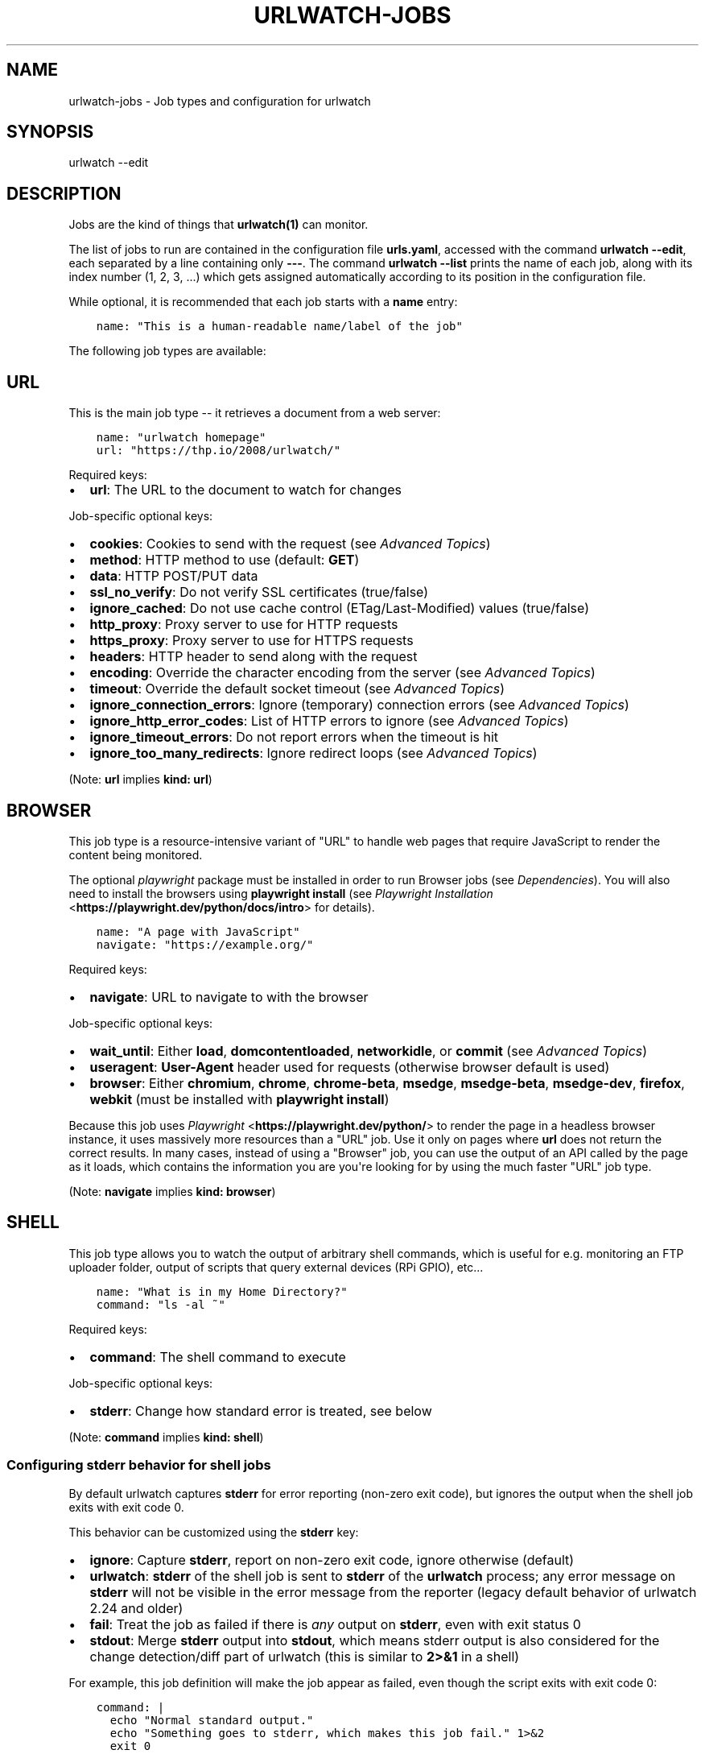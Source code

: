 .\" Man page generated from reStructuredText.
.
.
.nr rst2man-indent-level 0
.
.de1 rstReportMargin
\\$1 \\n[an-margin]
level \\n[rst2man-indent-level]
level margin: \\n[rst2man-indent\\n[rst2man-indent-level]]
-
\\n[rst2man-indent0]
\\n[rst2man-indent1]
\\n[rst2man-indent2]
..
.de1 INDENT
.\" .rstReportMargin pre:
. RS \\$1
. nr rst2man-indent\\n[rst2man-indent-level] \\n[an-margin]
. nr rst2man-indent-level +1
.\" .rstReportMargin post:
..
.de UNINDENT
. RE
.\" indent \\n[an-margin]
.\" old: \\n[rst2man-indent\\n[rst2man-indent-level]]
.nr rst2man-indent-level -1
.\" new: \\n[rst2man-indent\\n[rst2man-indent-level]]
.in \\n[rst2man-indent\\n[rst2man-indent-level]]u
..
.TH "URLWATCH-JOBS" "5" "May 03, 2023" "" "urlwatch"
.SH NAME
urlwatch-jobs \- Job types and configuration for urlwatch
.SH SYNOPSIS
.sp
urlwatch \-\-edit
.SH DESCRIPTION
.sp
Jobs are the kind of things that \fBurlwatch(1)\fP can monitor.
.sp
The list of jobs to run are contained in the configuration file \fBurls.yaml\fP,
accessed with the command \fBurlwatch \-\-edit\fP, each separated by a line
containing only \fB\-\-\-\fP\&. The command \fBurlwatch \-\-list\fP prints the name
of each job, along with its index number (1, 2, 3, ...) which gets assigned
automatically according to its position in the configuration file.
.sp
While optional, it is recommended that each job starts with a \fBname\fP entry:
.INDENT 0.0
.INDENT 3.5
.sp
.nf
.ft C
name: \(dqThis is a human\-readable name/label of the job\(dq
.ft P
.fi
.UNINDENT
.UNINDENT
.sp
The following job types are available:
.SH URL
.sp
This is the main job type \-\- it retrieves a document from a web server:
.INDENT 0.0
.INDENT 3.5
.sp
.nf
.ft C
name: \(dqurlwatch homepage\(dq
url: \(dqhttps://thp.io/2008/urlwatch/\(dq
.ft P
.fi
.UNINDENT
.UNINDENT
.sp
Required keys:
.INDENT 0.0
.IP \(bu 2
\fBurl\fP: The URL to the document to watch for changes
.UNINDENT
.sp
Job\-specific optional keys:
.INDENT 0.0
.IP \(bu 2
\fBcookies\fP: Cookies to send with the request (see \fI\%Advanced Topics\fP)
.IP \(bu 2
\fBmethod\fP: HTTP method to use (default: \fBGET\fP)
.IP \(bu 2
\fBdata\fP: HTTP POST/PUT data
.IP \(bu 2
\fBssl_no_verify\fP: Do not verify SSL certificates (true/false)
.IP \(bu 2
\fBignore_cached\fP: Do not use cache control (ETag/Last\-Modified) values (true/false)
.IP \(bu 2
\fBhttp_proxy\fP: Proxy server to use for HTTP requests
.IP \(bu 2
\fBhttps_proxy\fP: Proxy server to use for HTTPS requests
.IP \(bu 2
\fBheaders\fP: HTTP header to send along with the request
.IP \(bu 2
\fBencoding\fP: Override the character encoding from the server (see \fI\%Advanced Topics\fP)
.IP \(bu 2
\fBtimeout\fP: Override the default socket timeout (see \fI\%Advanced Topics\fP)
.IP \(bu 2
\fBignore_connection_errors\fP: Ignore (temporary) connection errors (see \fI\%Advanced Topics\fP)
.IP \(bu 2
\fBignore_http_error_codes\fP: List of HTTP errors to ignore (see \fI\%Advanced Topics\fP)
.IP \(bu 2
\fBignore_timeout_errors\fP: Do not report errors when the timeout is hit
.IP \(bu 2
\fBignore_too_many_redirects\fP: Ignore redirect loops (see \fI\%Advanced Topics\fP)
.UNINDENT
.sp
(Note: \fBurl\fP implies \fBkind: url\fP)
.SH BROWSER
.sp
This job type is a resource\-intensive variant of \(dqURL\(dq to handle web pages that
require JavaScript to render the content being monitored.
.sp
The optional \fIplaywright\fP package must be installed in order to run Browser jobs
(see \fI\%Dependencies\fP). You will also need to install the browsers using
\fBplaywright install\fP (see \fI\%Playwright Installation\fP <\fBhttps://playwright.dev/python/docs/intro\fP> for details).
.INDENT 0.0
.INDENT 3.5
.sp
.nf
.ft C
name: \(dqA page with JavaScript\(dq
navigate: \(dqhttps://example.org/\(dq
.ft P
.fi
.UNINDENT
.UNINDENT
.sp
Required keys:
.INDENT 0.0
.IP \(bu 2
\fBnavigate\fP: URL to navigate to with the browser
.UNINDENT
.sp
Job\-specific optional keys:
.INDENT 0.0
.IP \(bu 2
\fBwait_until\fP: Either \fBload\fP, \fBdomcontentloaded\fP, \fBnetworkidle\fP, or
\fBcommit\fP (see \fI\%Advanced Topics\fP)
.IP \(bu 2
\fBuseragent\fP: \fBUser\-Agent\fP header used for requests (otherwise browser default is used)
.IP \(bu 2
\fBbrowser\fP:  Either \fBchromium\fP, \fBchrome\fP, \fBchrome\-beta\fP, \fBmsedge\fP,
\fBmsedge\-beta\fP, \fBmsedge\-dev\fP, \fBfirefox\fP, \fBwebkit\fP (must be installed with \fBplaywright install\fP)
.UNINDENT
.sp
Because this job uses \fI\%Playwright\fP <\fBhttps://playwright.dev/python/\fP> to
render the page in a headless browser instance, it uses massively more resources
than a \(dqURL\(dq job. Use it only on pages where \fBurl\fP does not return the correct
results. In many cases, instead of using a \(dqBrowser\(dq job, you can use the output
of an API called by the page as it loads, which contains the information you are
you\(aqre looking for by using the much faster \(dqURL\(dq job type.
.sp
(Note: \fBnavigate\fP implies \fBkind: browser\fP)
.SH SHELL
.sp
This job type allows you to watch the output of arbitrary shell commands,
which is useful for e.g. monitoring an FTP uploader folder, output of
scripts that query external devices (RPi GPIO), etc...
.INDENT 0.0
.INDENT 3.5
.sp
.nf
.ft C
name: \(dqWhat is in my Home Directory?\(dq
command: \(dqls \-al ~\(dq
.ft P
.fi
.UNINDENT
.UNINDENT
.sp
Required keys:
.INDENT 0.0
.IP \(bu 2
\fBcommand\fP: The shell command to execute
.UNINDENT
.sp
Job\-specific optional keys:
.INDENT 0.0
.IP \(bu 2
\fBstderr\fP: Change how standard error is treated, see below
.UNINDENT
.sp
(Note: \fBcommand\fP implies \fBkind: shell\fP)
.SS Configuring \fBstderr\fP behavior for shell jobs
.sp
By default urlwatch captures \fBstderr\fP for error reporting (non\-zero exit
code), but ignores the output when the shell job exits with exit code 0.
.sp
This behavior can be customized using the \fBstderr\fP key:
.INDENT 0.0
.IP \(bu 2
\fBignore\fP: Capture \fBstderr\fP, report on non\-zero exit code, ignore otherwise (default)
.IP \(bu 2
\fBurlwatch\fP: \fBstderr\fP of the shell job is sent to \fBstderr\fP of the \fBurlwatch\fP process;
any error message on \fBstderr\fP will not be visible in the error message from the reporter
(legacy default behavior of urlwatch 2.24 and older)
.IP \(bu 2
\fBfail\fP: Treat the job as failed if there is \fIany\fP output on \fBstderr\fP, even with exit status 0
.IP \(bu 2
\fBstdout\fP: Merge \fBstderr\fP output into \fBstdout\fP, which means stderr output is also considered
for the change detection/diff part of urlwatch (this is similar to \fB2>&1\fP in a shell)
.UNINDENT
.sp
For example, this job definition will make the job appear as failed,
even though the script exits with exit code 0:
.INDENT 0.0
.INDENT 3.5
.sp
.nf
.ft C
command: |
  echo \(dqNormal standard output.\(dq
  echo \(dqSomething goes to stderr, which makes this job fail.\(dq 1>&2
  exit 0
stderr: fail
.ft P
.fi
.UNINDENT
.UNINDENT
.sp
On the other hand, if you want to diff both stdout and stderr of the job, use this:
.INDENT 0.0
.INDENT 3.5
.sp
.nf
.ft C
command: |
  echo \(dqAn important line on stdout.\(dq
  echo \(dqAnother important line on stderr.\(dq 1>&2
stderr: stdout
.ft P
.fi
.UNINDENT
.UNINDENT
.SH OPTIONAL KEYS FOR ALL JOB TYPES
.INDENT 0.0
.IP \(bu 2
\fBname\fP: Human\-readable name/label of the job
.IP \(bu 2
\fBfilter\fP: \fI\%Filters\fP (if any) to apply to the output (can be tested with \fB\-\-test\-filter\fP)
.IP \(bu 2
\fBmax_tries\fP: Number of times to retry fetching the resource
.IP \(bu 2
\fBdiff_tool\fP: Command to a custom tool for generating diff text
.IP \(bu 2
\fBdiff_filter\fP: \fI\%Filters\fP (if any) to apply to the diff result (can be tested with \fB\-\-test\-diff\-filter\fP)
.IP \(bu 2
\fBtreat_new_as_changed\fP: Will treat jobs that don\(aqt have any historic data as \fBCHANGED\fP instead of \fBNEW\fP (and create a diff for new jobs)
.IP \(bu 2
\fBcompared_versions\fP: Number of versions to compare for similarity
.IP \(bu 2
\fBkind\fP (redundant): Either \fBurl\fP, \fBshell\fP or \fBbrowser\fP\&.  Automatically derived from the unique key (\fBurl\fP, \fBcommand\fP or \fBnavigate\fP) of the job type
.IP \(bu 2
\fBuser_visible_url\fP: Different URL to show in reports (e.g. when watched URL is a REST API URL, and you want to show a webpage)
.UNINDENT
.SH SETTING KEYS FOR ALL JOBS AT ONCE
.sp
The main \fI\%Configuration\fP file has a \fBjob_defaults\fP
key that can be used to configure keys for all jobs at once.
.sp
See \fBurlwatch\-config(5)\fP for how to configure job defaults.
.SH EXAMPLES
.sp
See \fBurlwatch\-cookbook(7)\fP for example job configurations.
.SH FILES
.sp
\fB$XDG_CONFIG_HOME/urlwatch/urls.yaml\fP
.SH SEE ALSO
.sp
\fBurlwatch(1)\fP,
\fBurlwatch\-intro(5)\fP,
\fBurlwatch\-filters(5)\fP
.SH COPYRIGHT
2023 Thomas Perl
.\" Generated by docutils manpage writer.
.
